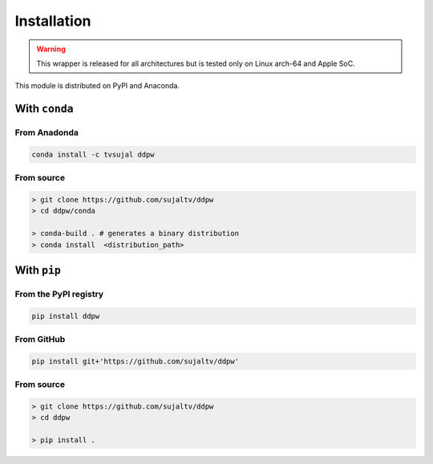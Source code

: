 Installation
############

.. warning::

    This wrapper is released for all architectures but is tested only on Linux
    arch-64 and Apple SoC.

This module is distributed on PyPI and Anaconda.

With ``conda``
==============

From Anadonda
-------------

.. image:: https://img.shields.io/conda/v/tvsujal/ddpw
    :target: https://anaconda.org/tvsujal/ddpw
    :width: 125
    :alt: Conda publication

.. code:: bash

    conda install -c tvsujal ddpw

From source
-----------

.. code:: bash

    > git clone https://github.com/sujaltv/ddpw
    > cd ddpw/conda

    > conda-build . # generates a binary distribution
    > conda install  <distribution_path>

With ``pip``
============

From the PyPI registry
----------------------

.. image:: https://img.shields.io/pypi/v/ddpw
    :target: https://pypi.org/project/ddpw/
    :width: 75
    :alt: PyPI publication

.. code:: bash

    pip install ddpw

From GitHub
-----------

.. image:: https://img.shields.io/badge/github-ddpw-skyblue
    :target: https://github.com/sujaltv/ddpw
    :width: 75
    :alt: PyPI publication

.. code:: bash

    pip install git+'https://github.com/sujaltv/ddpw'

From source
------------------------

.. code:: bash

    > git clone https://github.com/sujaltv/ddpw
    > cd ddpw

    > pip install .

